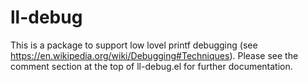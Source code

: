 * ll-debug

This is a package to support low lovel printf debugging (see
https://en.wikipedia.org/wiki/Debugging#Techniques). Please see the
comment section at the top of ll-debug.el for further documentation.
